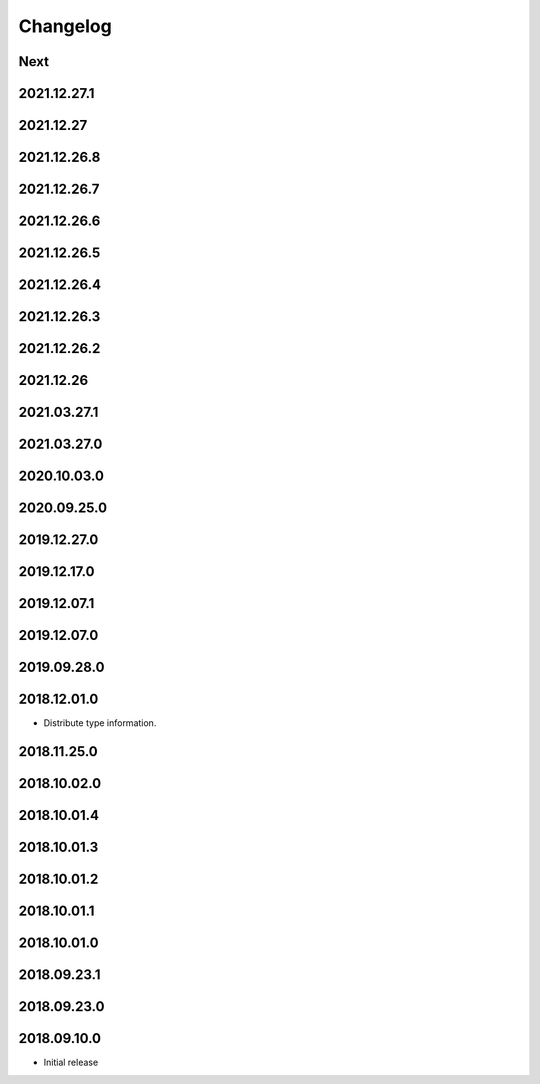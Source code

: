 Changelog
=========

Next
----

2021.12.27.1
------------

2021.12.27
------------

2021.12.26.8
------------

2021.12.26.7
------------

2021.12.26.6
------------

2021.12.26.5
------------

2021.12.26.4
------------

2021.12.26.3
------------

2021.12.26.2
------------

2021.12.26
------------

2021.03.27.1
------------

2021.03.27.0
------------

2020.10.03.0
------------

2020.09.25.0
------------

2019.12.27.0
------------

2019.12.17.0
------------

2019.12.07.1
------------

2019.12.07.0
------------

2019.09.28.0
------------

2018.12.01.0
------------

- Distribute type information.

2018.11.25.0
------------

2018.10.02.0
------------

2018.10.01.4
------------

2018.10.01.3
------------

2018.10.01.2
------------

2018.10.01.1
------------

2018.10.01.0
------------

2018.09.23.1
------------

2018.09.23.0
------------

2018.09.10.0
------------

- Initial release
